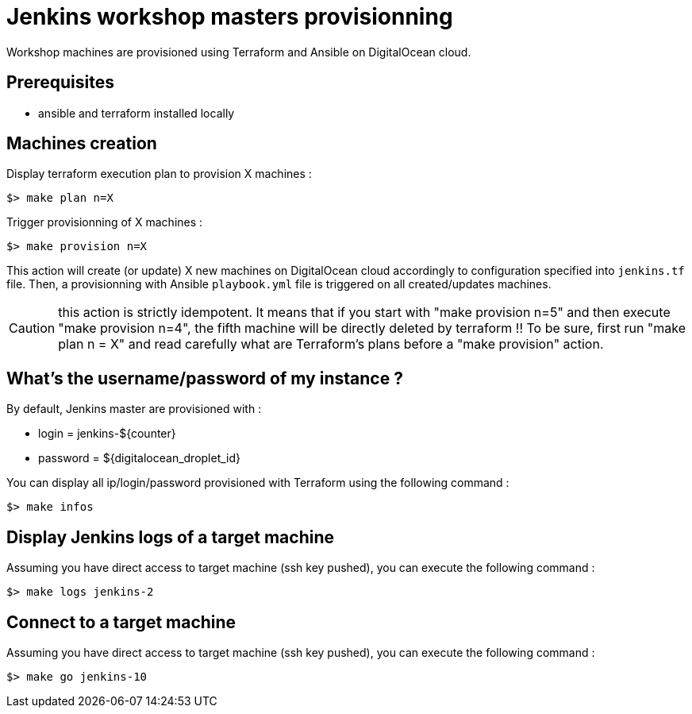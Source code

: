 = Jenkins workshop masters provisionning

Workshop machines are provisioned using Terraform and Ansible on DigitalOcean cloud.

== Prerequisites

* ansible and terraform installed locally

== Machines creation

.Display terraform execution plan to provision X machines :
[source,bash]
----
$> make plan n=X
----

.Trigger provisionning of X machines :
[source,bash]
----
$> make provision n=X
----

This action will create (or update) X new machines on DigitalOcean cloud accordingly to configuration specified into `jenkins.tf` file.
Then, a provisionning with Ansible `playbook.yml` file is triggered on all created/updates machines.

CAUTION: this action is strictly idempotent. It means that if you start with "make provision n=5" and then execute "make provision n=4", the fifth machine will be directly deleted by terraform !!
To be sure, first run "make plan n = X" and read carefully what are Terraform's plans before a "make provision" action.

== What's the username/password of my instance ?

By default, Jenkins master are provisioned with :

* login = jenkins-${counter}
* password = ${digitalocean_droplet_id}

.You can display all ip/login/password provisioned with Terraform using the following command :
[source,bash]
----
$> make infos
----

== Display Jenkins logs of a target machine

.Assuming you have direct access to target machine (ssh key pushed), you can execute the following command :
[source,bash]
----
$> make logs jenkins-2
----

== Connect to a target machine

.Assuming you have direct access to target machine (ssh key pushed), you can execute the following command :
[source,bash]
----
$> make go jenkins-10
----


